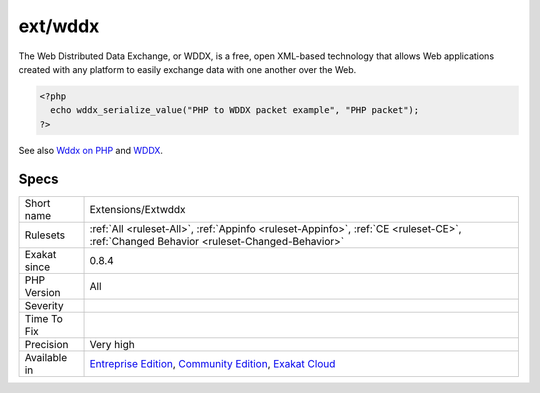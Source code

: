 .. _extensions-extwddx:

.. _ext-wddx:

ext/wddx
++++++++

.. meta\:\:
	:description:
		ext/wddx: Extension WDDX.
	:twitter:card: summary_large_image
	:twitter:site: @exakat
	:twitter:title: ext/wddx
	:twitter:description: ext/wddx: Extension WDDX
	:twitter:creator: @exakat
	:twitter:image:src: https://www.exakat.io/wp-content/uploads/2020/06/logo-exakat.png
	:og:image: https://www.exakat.io/wp-content/uploads/2020/06/logo-exakat.png
	:og:title: ext/wddx
	:og:type: article
	:og:description: Extension WDDX
	:og:url: https://php-tips.readthedocs.io/en/latest/tips/Extensions/Extwddx.html
	:og:locale: en
  Extension WDDX.

The Web Distributed Data Exchange, or WDDX, is a free, open XML-based technology that allows Web applications created with any platform to easily exchange data with one another over the Web.

.. code-block:: php
   
   <?php
     echo wddx_serialize_value("PHP to WDDX packet example", "PHP packet");
   ?>

See also `Wddx on PHP <https://www.php.net/manual/en/intro.wddx.php>`_ and `WDDX <http://www.openwddx.org/>`_.


Specs
_____

+--------------+-----------------------------------------------------------------------------------------------------------------------------------------------------------------------------------------+
| Short name   | Extensions/Extwddx                                                                                                                                                                      |
+--------------+-----------------------------------------------------------------------------------------------------------------------------------------------------------------------------------------+
| Rulesets     | :ref:`All <ruleset-All>`, :ref:`Appinfo <ruleset-Appinfo>`, :ref:`CE <ruleset-CE>`, :ref:`Changed Behavior <ruleset-Changed-Behavior>`                                                  |
+--------------+-----------------------------------------------------------------------------------------------------------------------------------------------------------------------------------------+
| Exakat since | 0.8.4                                                                                                                                                                                   |
+--------------+-----------------------------------------------------------------------------------------------------------------------------------------------------------------------------------------+
| PHP Version  | All                                                                                                                                                                                     |
+--------------+-----------------------------------------------------------------------------------------------------------------------------------------------------------------------------------------+
| Severity     |                                                                                                                                                                                         |
+--------------+-----------------------------------------------------------------------------------------------------------------------------------------------------------------------------------------+
| Time To Fix  |                                                                                                                                                                                         |
+--------------+-----------------------------------------------------------------------------------------------------------------------------------------------------------------------------------------+
| Precision    | Very high                                                                                                                                                                               |
+--------------+-----------------------------------------------------------------------------------------------------------------------------------------------------------------------------------------+
| Available in | `Entreprise Edition <https://www.exakat.io/entreprise-edition>`_, `Community Edition <https://www.exakat.io/community-edition>`_, `Exakat Cloud <https://www.exakat.io/exakat-cloud/>`_ |
+--------------+-----------------------------------------------------------------------------------------------------------------------------------------------------------------------------------------+



